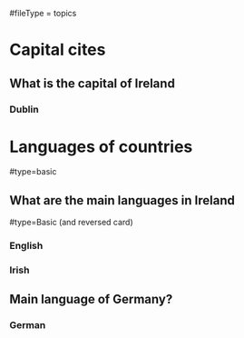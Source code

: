 # More advanced org file layout. Each topics has its own questions.
#fileType = topics

* Capital cites
** What is the capital of Ireland
*** Dublin
* Languages of countries
#type=basic
** What are the main languages in Ireland
#type=Basic (and reversed card)
*** English
*** Irish
** Main language of Germany?
*** German
